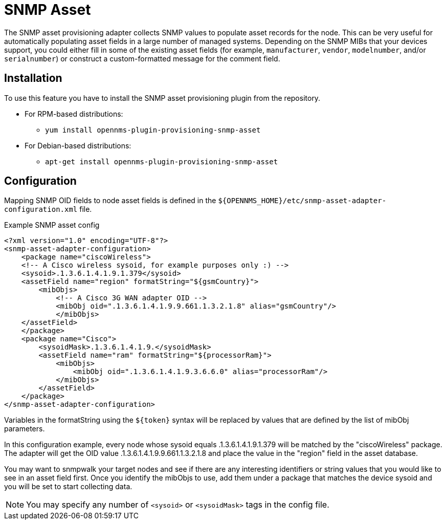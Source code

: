 [[adapter-snmp-asset]]
= SNMP Asset

The SNMP asset provisioning adapter collects SNMP values to populate asset records for the node.
This can be very useful for automatically populating asset fields in a large number of managed systems.
Depending on the SNMP MIBs that your devices support, you could either fill in some of the existing asset fields (for example, `manufacturer`, `vendor`, `modelnumber`, and/or `serialnumber`) or construct a custom-formatted message for the comment field.

== Installation

To use this feature you have to install the SNMP asset provisioning plugin from the repository.

* For RPM-based distributions:
** `yum install opennms-plugin-provisioning-snmp-asset`
* For Debian-based distributions:
** `apt-get install opennms-plugin-provisioning-snmp-asset`

== Configuration

Mapping SNMP OID fields to node asset fields is defined in the `$\{OPENNMS_HOME}/etc/snmp-asset-adapter-configuration.xml` file.

.Example SNMP asset config
[source, xml]
----
<?xml version="1.0" encoding="UTF-8"?>
<snmp-asset-adapter-configuration>
    <package name="ciscoWireless">
    <!-- A Cisco wireless sysoid, for example purposes only :) -->
    <sysoid>.1.3.6.1.4.1.9.1.379</sysoid>
    <assetField name="region" formatString="${gsmCountry}">
        <mibObjs>
            <!-- A Cisco 3G WAN adapter OID -->
            <mibObj oid=".1.3.6.1.4.1.9.9.661.1.3.2.1.8" alias="gsmCountry"/>
            </mibObjs>
    </assetField>
    </package>
    <package name="Cisco">
	<sysoidMask>.1.3.6.1.4.1.9.</sysoidMask>
        <assetField name="ram" formatString="${processorRam}">
            <mibObjs>
                <mibObj oid=".1.3.6.1.4.1.9.3.6.6.0" alias="processorRam"/>
            </mibObjs>
        </assetField>
    </package>
</snmp-asset-adapter-configuration>
----

Variables in the formatString using the `$\{token}` syntax will be replaced by values that are defined by the list of mibObj parameters.

In this configuration example, every node whose sysoid equals .1.3.6.1.4.1.9.1.379 will be matched by the "ciscoWireless" package.
The adapter will get the OID value .1.3.6.1.4.1.9.9.661.1.3.2.1.8 and place the value in the "region" field in the asset database.

You may want to snmpwalk your target nodes and see if there are any interesting identifiers or string values that you would like to see in an asset field first.
Once you identify the mibObjs to use, add them under a package that matches the device sysoid and you will be set to start collecting data.

NOTE: You may specify any number of `<sysoid>` or `<sysoidMask>` tags in the config file.
